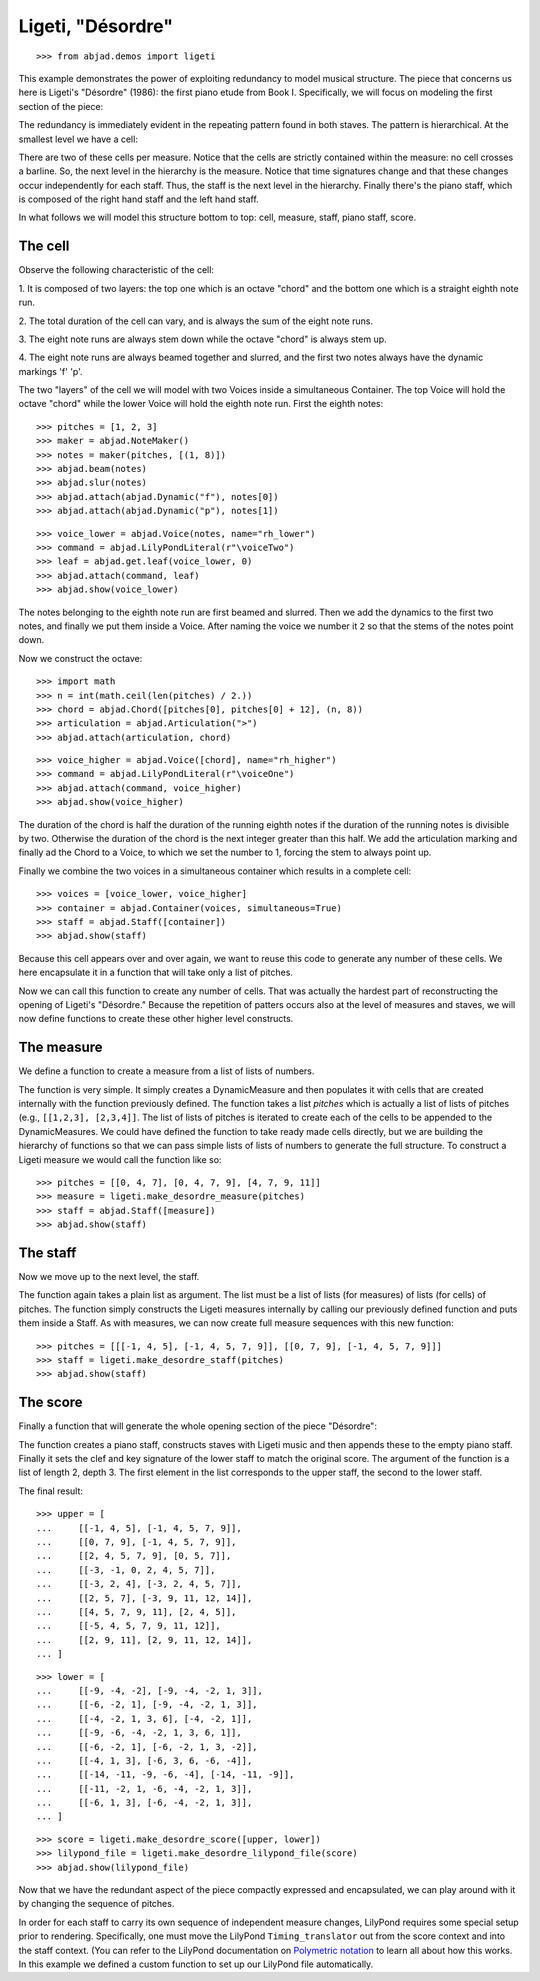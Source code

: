 Ligeti, "Désordre"
==================

..  book-defaults::
    :lilypond/stylesheet: literature-examples.ily

::

    >>> from abjad.demos import ligeti

This example demonstrates the power of exploiting redundancy to model musical
structure. The piece that concerns us here is Ligeti's "Désordre" (1986): the
first piano etude from Book I. Specifically, we will focus on modeling the
first section of the piece:

.. image :: images/desordre.jpg

The redundancy is immediately evident in the repeating pattern found in both
staves. The pattern is hierarchical. At the smallest level we have a cell:

..  book::
    :hide:

    >>> cell = abjad.Staff([ligeti.make_desordre_cell([1, 2, 3])])
    >>> abjad.show(cell)

There are two of these cells per measure. Notice that the cells are strictly
contained within the measure: no cell crosses a barline. So, the next level in
the hierarchy is the measure.  Notice that time signatures change and that
these changes occur independently for each staff. Thus, the staff is the next
level in the hierarchy.  Finally there's the piano staff, which is composed of
the right hand staff and the left hand staff.

In what follows we will model this structure bottom to top: cell, measure,
staff, piano staff, score.

The cell
--------

Observe the following characteristic of the cell:

1. It is composed of two layers: the top one which is an octave "chord" and the
bottom one which is a straight eighth note run.

2. The total duration of the cell can vary, and is always the sum of the
eight note runs.

3. The eight note runs are always stem down while the octave "chord" is always
stem up.

4. The eight note runs are always beamed together and slurred, and the first
two notes always have the dynamic markings 'f' 'p'.

The two "layers" of the cell we will model with two Voices inside a
simultaneous Container. The top Voice will hold the octave "chord" while the
lower Voice will hold the eighth note run. First the eighth notes:

::

    >>> pitches = [1, 2, 3]
    >>> maker = abjad.NoteMaker()
    >>> notes = maker(pitches, [(1, 8)])
    >>> abjad.beam(notes)
    >>> abjad.slur(notes)
    >>> abjad.attach(abjad.Dynamic("f"), notes[0])
    >>> abjad.attach(abjad.Dynamic("p"), notes[1])

::

    >>> voice_lower = abjad.Voice(notes, name="rh_lower")
    >>> command = abjad.LilyPondLiteral(r"\voiceTwo")
    >>> leaf = abjad.get.leaf(voice_lower, 0)
    >>> abjad.attach(command, leaf)
    >>> abjad.show(voice_lower)

The notes belonging to the eighth note run are first beamed and slurred. Then
we add the dynamics to the first two notes, and finally we put them inside
a Voice. After naming the voice we number it ``2`` so that the stems of the
notes point down.

Now we construct the octave:

::

    >>> import math
    >>> n = int(math.ceil(len(pitches) / 2.))
    >>> chord = abjad.Chord([pitches[0], pitches[0] + 12], (n, 8))
    >>> articulation = abjad.Articulation(">")
    >>> abjad.attach(articulation, chord)

::

    >>> voice_higher = abjad.Voice([chord], name="rh_higher")
    >>> command = abjad.LilyPondLiteral(r"\voiceOne")
    >>> abjad.attach(command, voice_higher)
    >>> abjad.show(voice_higher)

The duration of the chord is half the duration of the running eighth notes if
the duration of the running notes is divisible by two. Otherwise the duration
of the chord is the next integer greater than this half.  We add the
articulation marking and finally ad the Chord to a Voice, to which we set the
number to 1, forcing the stem to always point up.

Finally we combine the two voices in a simultaneous container which results in
a complete cell:

::

    >>> voices = [voice_lower, voice_higher]
    >>> container = abjad.Container(voices, simultaneous=True)
    >>> staff = abjad.Staff([container])
    >>> abjad.show(staff)

Because this cell appears over and over again, we want to reuse this code to
generate any number of these cells. We here encapsulate it in a function that
will take only a list of pitches.

..  book-import:: abjad.demos.ligeti:make_desordre_cell

Now we can call this function to create any number of cells. That was
actually the hardest part of reconstructing the opening of Ligeti's "Désordre."
Because the repetition of patters occurs also at the level of measures and
staves, we will now define functions to create these other higher level
constructs.

The measure
-----------

We define a function to create a measure from a list of lists of numbers.

The function is very simple. It simply creates a DynamicMeasure and then
populates it with cells that are created internally with the function
previously defined. The function takes a list `pitches` which is actually a
list of lists of pitches (e.g., ``[[1,2,3], [2,3,4]]``. The list of lists of
pitches is iterated to create each of the cells to be appended to the
DynamicMeasures. We could have defined the function to take ready made cells
directly, but we are building the hierarchy of functions so that we can pass
simple lists of lists of numbers to generate the full structure.  To construct
a Ligeti measure we would call the function like so:

::

    >>> pitches = [[0, 4, 7], [0, 4, 7, 9], [4, 7, 9, 11]]
    >>> measure = ligeti.make_desordre_measure(pitches)
    >>> staff = abjad.Staff([measure])
    >>> abjad.show(staff)

The staff
---------

Now we move up to the next level, the staff.

..  book-import:: abjad.demos.ligeti:make_desordre_measure

The function again takes a plain list as argument. The list must be a list of
lists (for measures) of lists (for cells) of pitches. The function simply
constructs the Ligeti measures internally by calling our previously defined
function and puts them inside a Staff.  As with measures, we can now create
full measure sequences with this new function:

::

    >>> pitches = [[[-1, 4, 5], [-1, 4, 5, 7, 9]], [[0, 7, 9], [-1, 4, 5, 7, 9]]]
    >>> staff = ligeti.make_desordre_staff(pitches)
    >>> abjad.show(staff)

The score
---------

Finally a function that will generate the whole opening section of the piece
"Désordre":

..  book-import:: abjad.demos.ligeti:make_desordre_score

The function creates a piano staff, constructs staves with Ligeti music and
then appends these to the empty piano staff. Finally it sets the clef and key
signature of the lower staff to match the original score.  The argument of the
function is a list of length 2, depth 3. The first element in the list
corresponds to the upper staff, the second to the lower staff.

The final result:

::

    >>> upper = [
    ...     [[-1, 4, 5], [-1, 4, 5, 7, 9]], 
    ...     [[0, 7, 9], [-1, 4, 5, 7, 9]], 
    ...     [[2, 4, 5, 7, 9], [0, 5, 7]], 
    ...     [[-3, -1, 0, 2, 4, 5, 7]], 
    ...     [[-3, 2, 4], [-3, 2, 4, 5, 7]], 
    ...     [[2, 5, 7], [-3, 9, 11, 12, 14]], 
    ...     [[4, 5, 7, 9, 11], [2, 4, 5]], 
    ...     [[-5, 4, 5, 7, 9, 11, 12]], 
    ...     [[2, 9, 11], [2, 9, 11, 12, 14]],
    ... ]

::

    >>> lower = [
    ...     [[-9, -4, -2], [-9, -4, -2, 1, 3]], 
    ...     [[-6, -2, 1], [-9, -4, -2, 1, 3]], 
    ...     [[-4, -2, 1, 3, 6], [-4, -2, 1]], 
    ...     [[-9, -6, -4, -2, 1, 3, 6, 1]], 
    ...     [[-6, -2, 1], [-6, -2, 1, 3, -2]], 
    ...     [[-4, 1, 3], [-6, 3, 6, -6, -4]], 
    ...     [[-14, -11, -9, -6, -4], [-14, -11, -9]], 
    ...     [[-11, -2, 1, -6, -4, -2, 1, 3]], 
    ...     [[-6, 1, 3], [-6, -4, -2, 1, 3]],
    ... ]

::

    >>> score = ligeti.make_desordre_score([upper, lower])
    >>> lilypond_file = ligeti.make_desordre_lilypond_file(score)
    >>> abjad.show(lilypond_file)

Now that we have the redundant aspect of the piece compactly expressed and
encapsulated, we can play around with it by changing the sequence of pitches.

In order for each staff to carry its own sequence of independent measure
changes, LilyPond requires some special setup prior to rendering. Specifically,
one must move the LilyPond ``Timing_translator`` out from the score context and
into the staff context. (You can refer to the LilyPond documentation on
`Polymetric notation
<http://lilypond.org/doc/v2.12/Documentation/user/lilypond/Displaying-rhythms#Polymetric-notation>`_
to learn all about how this works. In this example we defined a custom function
to set up our LilyPond file automatically.

